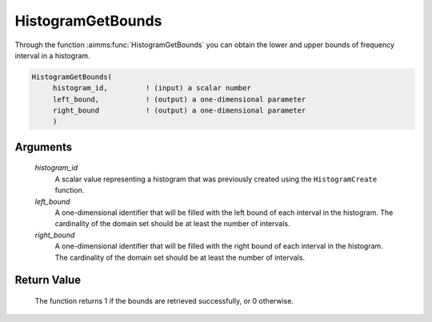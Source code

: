 .. aimms:function:: HistogramGetBounds(histogram\_id, left\_bound, right\_bound)

.. _HistogramGetBounds:

HistogramGetBounds
==================

Through the function :aimms:func:`HistogramGetBounds` you can obtain the lower and
upper bounds of frequency interval in a histogram.

.. code-block:: aimms

    HistogramGetBounds(
         histogram_id,         ! (input) a scalar number
         left_bound,           ! (output) a one-dimensional parameter
         right_bound           ! (output) a one-dimensional parameter
         )

Arguments
---------

    *histogram\_id*
        A scalar value representing a histogram that was previously created
        using the ``HistogramCreate`` function.

    *left\_bound*
        A one-dimensional identifier that will be filled with the left bound of
        each interval in the histogram. The cardinality of the domain set should
        be at least the number of intervals.

    *right\_bound*
        A one-dimensional identifier that will be filled with the right bound of
        each interval in the histogram. The cardinality of the domain set should
        be at least the number of intervals.

Return Value
------------

    The function returns 1 if the bounds are retrieved successfully, or 0
    otherwise.

.. seealso::

    The functions :aimms:func:`HistogramCreate`, :aimms:func:`HistogramSetDomain`. Histogram support in AIMMS is
    discussed in full detail in Section A.6 of the `Language Reference <https://documentation.aimms.com/_downloads/AIMMS_ref.pdf>`__.
